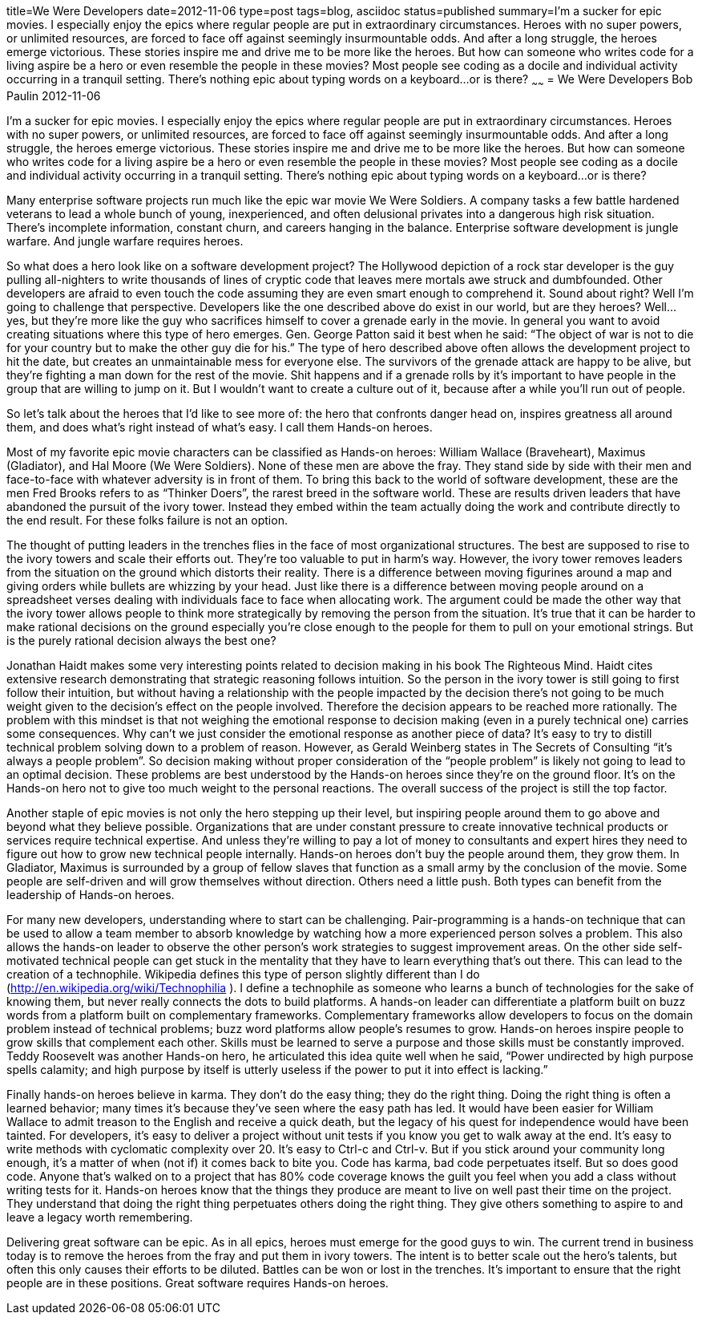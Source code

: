 title=We Were Developers
date=2012-11-06
type=post
tags=blog, asciidoc
status=published
summary=I’m a sucker for epic movies. I especially enjoy the epics where regular people are put in extraordinary circumstances. Heroes with no super powers, or unlimited resources, are forced to face off against seemingly insurmountable odds. And after a long struggle, the heroes emerge victorious. These stories inspire me and drive me to be more like the heroes. But how can someone who writes code for a living aspire be a hero or even resemble the people in these movies? Most people see coding as a docile and individual activity occurring in a tranquil setting. There’s nothing epic about typing words on a keyboard…or is there?
~~~~~~
= We Were Developers
Bob Paulin
2012-11-06

I’m a sucker for epic movies. I especially enjoy the epics where regular people are put in extraordinary circumstances. Heroes with no super powers, or unlimited resources, are forced to face off against seemingly insurmountable odds. And after a long struggle, the heroes emerge victorious. These stories inspire me and drive me to be more like the heroes. But how can someone who writes code for a living aspire be a hero or even resemble the people in these movies? Most people see coding as a docile and individual activity occurring in a tranquil setting. There’s nothing epic about typing words on a keyboard…or is there?

Many enterprise software projects run much like the epic war movie We Were Soldiers. A company tasks a few battle hardened veterans to lead a whole bunch of young, inexperienced, and often delusional privates into a dangerous high risk situation. There’s incomplete information, constant churn, and careers hanging in the balance. Enterprise software development is jungle warfare. And jungle warfare requires heroes.

So what does a hero look like on a software development project? The Hollywood depiction of a rock star developer is the guy pulling all-nighters to write thousands of lines of cryptic code that leaves mere mortals awe struck and dumbfounded. Other developers are afraid to even touch the code assuming they are even smart enough to comprehend it. Sound about right? Well I’m going to challenge that perspective. Developers like the one described above do exist in our world, but are they heroes? Well… yes, but they’re more like the guy who sacrifices himself to cover a grenade early in the movie. In general you want to avoid creating situations where this type of hero emerges. Gen. George Patton said it best when he said: “The object of war is not to die for your country but to make the other guy die for his.” The type of hero described above often allows the development project to hit the date, but creates an unmaintainable mess for everyone else. The survivors of the grenade attack are happy to be alive, but they’re fighting a man down for the rest of the movie. Shit happens and if a grenade rolls by it’s important to have people in the group that are willing to jump on it. But I wouldn’t want to create a culture out of it, because after a while you’ll run out of people.

So let’s talk about the heroes that I’d like to see more of: the hero that confronts danger head on, inspires greatness all around them, and does what’s right instead of what’s easy. I call them Hands-on heroes.

Most of my favorite epic movie characters can be classified as Hands-on heroes: William Wallace (Braveheart), Maximus (Gladiator), and Hal Moore (We Were Soldiers). None of these men are above the fray. They stand side by side with their men and face-to-face with whatever adversity is in front of them. To bring this back to the world of software development, these are the men Fred Brooks refers to as “Thinker Doers”, the rarest breed in the software world. These are results driven leaders that have abandoned the pursuit of the ivory tower. Instead they embed within the team actually doing the work and contribute directly to the end result. For these folks failure is not an option.

The thought of putting leaders in the trenches flies in the face of most organizational structures. The best are supposed to rise to the ivory towers and scale their efforts out. They’re too valuable to put in harm’s way. However, the ivory tower removes leaders from the situation on the ground which distorts their reality. There is a difference between moving figurines around a map and giving orders while bullets are whizzing by your head. Just like there is a difference between moving people around on a spreadsheet verses dealing with individuals face to face when allocating work. The argument could be made the other way that the ivory tower allows people to think more strategically by removing the person from the situation. It’s true that it can be harder to make rational decisions on the ground especially you’re close enough to the people for them to pull on your emotional strings. But is the purely rational decision always the best one?

Jonathan Haidt makes some very interesting points related to decision making in his book The Righteous Mind. Haidt cites extensive research demonstrating that strategic reasoning follows intuition. So the person in the ivory tower is still going to first follow their intuition, but without having a relationship with the people impacted by the decision there’s not going to be much weight given to the decision’s effect on the people involved. Therefore the decision appears to be reached more rationally. The problem with this mindset is that not weighing the emotional response to decision making (even in a purely technical one) carries some consequences. Why can’t we just consider the emotional response as another piece of data? It’s easy to try to distill technical problem solving down to a problem of reason. However, as Gerald Weinberg states in The Secrets of Consulting “it’s always a people problem”. So decision making without proper consideration of the “people problem” is likely not going to lead to an optimal decision. These problems are best understood by the Hands-on heroes since they’re on the ground floor. It’s on the Hands-on hero not to give too much weight to the personal reactions. The overall success of the project is still the top factor.

Another staple of epic movies is not only the hero stepping up their level, but inspiring people around them to go above and beyond what they believe possible. Organizations that are under constant pressure to create innovative technical products or services require technical expertise. And unless they’re willing to pay a lot of money to consultants and expert hires they need to figure out how to grow new technical people internally. Hands-on heroes don’t buy the people around them, they grow them. In Gladiator, Maximus is surrounded by a group of fellow slaves that function as a small army by the conclusion of the movie. Some people are self-driven and will grow themselves without direction. Others need a little push. Both types can benefit from the leadership of Hands-on heroes.

For many new developers, understanding where to start can be challenging. Pair-programming is a hands-on technique that can be used to allow a team member to absorb knowledge by watching how a more experienced person solves a problem. This also allows the hands-on leader to observe the other person’s work strategies to suggest improvement areas. On the other side self-motivated technical people can get stuck in the mentality that they have to learn everything that’s out there. This can lead to the creation of a technophile. Wikipedia defines this type of person slightly different than I do (http://en.wikipedia.org/wiki/Technophilia ). I define a technophile as someone who learns a bunch of technologies for the sake of knowing them, but never really connects the dots to build platforms. A hands-on leader can differentiate a platform built on buzz words from a platform built on complementary frameworks. Complementary frameworks allow developers to focus on the domain problem instead of technical problems; buzz word platforms allow people’s resumes to grow. Hands-on heroes inspire people to grow skills that complement each other. Skills must be learned to serve a purpose and those skills must be constantly improved. Teddy Roosevelt was another Hands-on hero, he articulated this idea quite well when he said, “Power undirected by high purpose spells calamity; and high purpose by itself is utterly useless if the power to put it into effect is lacking.”

Finally hands-on heroes believe in karma. They don’t do the easy thing; they do the right thing. Doing the right thing is often a learned behavior; many times it’s because they’ve seen where the easy path has led. It would have been easier for William Wallace to admit treason to the English and receive a quick death, but the legacy of his quest for independence would have been tainted. For developers, it’s easy to deliver a project without unit tests if you know you get to walk away at the end. It’s easy to write methods with cyclomatic complexity over 20. It’s easy to Ctrl-c and Ctrl-v. But if you stick around your community long enough, it’s a matter of when (not if) it comes back to bite you. Code has karma, bad code perpetuates itself. But so does good code. Anyone that’s walked on to a project that has 80% code coverage knows the guilt you feel when you add a class without writing tests for it. Hands-on heroes know that the things they produce are meant to live on well past their time on the project. They understand that doing the right thing perpetuates others doing the right thing. They give others something to aspire to and leave a legacy worth remembering.

Delivering great software can be epic. As in all epics, heroes must emerge for the good guys to win. The current trend in business today is to remove the heroes from the fray and put them in ivory towers. The intent is to better scale out the hero’s talents, but often this only causes their efforts to be diluted. Battles can be won or lost in the trenches. It’s important to ensure that the right people are in these positions. Great software requires Hands-on heroes.
